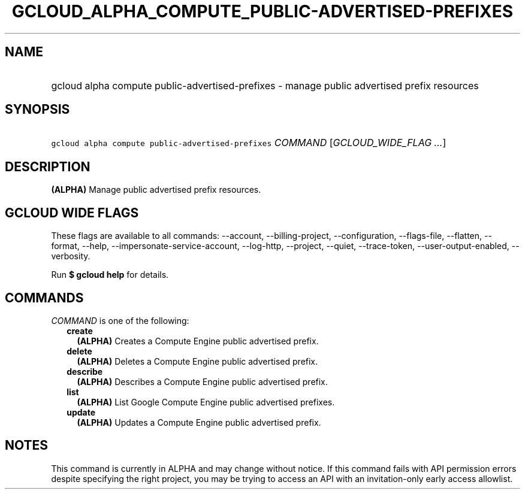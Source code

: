 
.TH "GCLOUD_ALPHA_COMPUTE_PUBLIC\-ADVERTISED\-PREFIXES" 1



.SH "NAME"
.HP
gcloud alpha compute public\-advertised\-prefixes \- manage public advertised prefix resources



.SH "SYNOPSIS"
.HP
\f5gcloud alpha compute public\-advertised\-prefixes\fR \fICOMMAND\fR [\fIGCLOUD_WIDE_FLAG\ ...\fR]



.SH "DESCRIPTION"

\fB(ALPHA)\fR Manage public advertised prefix resources.



.SH "GCLOUD WIDE FLAGS"

These flags are available to all commands: \-\-account, \-\-billing\-project,
\-\-configuration, \-\-flags\-file, \-\-flatten, \-\-format, \-\-help,
\-\-impersonate\-service\-account, \-\-log\-http, \-\-project, \-\-quiet,
\-\-trace\-token, \-\-user\-output\-enabled, \-\-verbosity.

Run \fB$ gcloud help\fR for details.



.SH "COMMANDS"

\f5\fICOMMAND\fR\fR is one of the following:

.RS 2m
.TP 2m
\fBcreate\fR
\fB(ALPHA)\fR Creates a Compute Engine public advertised prefix.

.TP 2m
\fBdelete\fR
\fB(ALPHA)\fR Deletes a Compute Engine public advertised prefix.

.TP 2m
\fBdescribe\fR
\fB(ALPHA)\fR Describes a Compute Engine public advertised prefix.

.TP 2m
\fBlist\fR
\fB(ALPHA)\fR List Google Compute Engine public advertised prefixes.

.TP 2m
\fBupdate\fR
\fB(ALPHA)\fR Updates a Compute Engine public advertised prefix.


.RE
.sp

.SH "NOTES"

This command is currently in ALPHA and may change without notice. If this
command fails with API permission errors despite specifying the right project,
you may be trying to access an API with an invitation\-only early access
allowlist.

